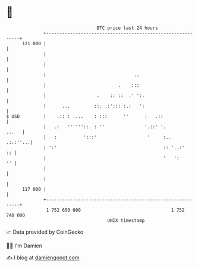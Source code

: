* 👋

#+begin_example
                                     BTC price last 24 hours                    
                 +------------------------------------------------------------+ 
         121 000 |                                                            | 
                 |                                                            | 
                 |                                                            | 
                 |                                 ..                         | 
                 |                           .    :::                         | 
                 |                   .    :: ::  .' ':.                       | 
                 |      ...         ::. .:'::: :.:   ':                       | 
   $ USD         |    .:: : ....    : :::      ''      :   .::                | 
                 |   .:   ''''''::. : ''               '.::' '.         ...   | 
                 |   :          ':::'                   '     :..    .:.:''...| 
                 | ':'                                        :: '..:'     :: | 
                 |                                            '   ':       '' | 
                 |                                                            | 
                 |                                                            | 
         117 000 |                                                            | 
                 +------------------------------------------------------------+ 
                  1 752 650 000                                  1 752 740 000  
                                         UNIX timestamp                         
#+end_example
📈 Data provided by CoinGecko

🧑‍💻 I'm Damien

✍️ I blog at [[https://www.damiengonot.com][damiengonot.com]]
